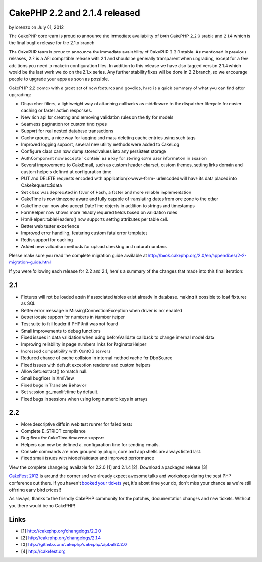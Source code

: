 CakePHP 2.2 and 2.1.4 released
==============================

by lorenzo on July 01, 2012

The CakePHP core team is proud to announce the immediate availability
of both CakePHP 2.2.0 stable and 2.1.4 which is the final bugfix
release for the 2.1.x branch

The CakePHP team is proud to announce the immediate availability of
CakePHP 2.2.0 stable. As mentioned in previous releases, 2.2 is a API
compatible release with 2.1 and should be generally transparent when
upgrading, except for a few additions you need to make in
configuration files. In addition to this release we have also tagged
version 2.1.4 which would be the last work we do on the 2.1.x series.
Any further stability fixes will be done in 2.2 branch, so we
encourage people to upgrade your apps as soon as possible.

CakePHP 2.2 comes with a great set of new features and goodies, here
is a quick summary of what you can find after upgrading:

+ Dispatcher filters, a lightweight way of attaching callbacks as
  middleware to the dispatcher lifecycle for easier caching or faster
  action responses.
+ New rich api for creating and removing validation rules on the fly
  for models
+ Seamless pagination for custom find types
+ Support for real nested database transactions
+ Cache groups, a nice way for tagging and mass deleting cache entries
  using such tags
+ Improved logging support, several new utility methods were added to
  CakeLog
+ Configure class can now dump stored values into any persistent
  storage
+ AuthComponent now accepts ` contain` as a key for storing extra user
  information in session
+ Several improvements to CakeEmail, such as custom header charset,
  custom themes, setting links domain and custom helpers defined at
  configuration time
+ PUT and DELETE requests encoded with application/x-www-form-
  urlencoded will have its data placed into CakeRequest::$data
+ Set class was deprecated in favor of Hash, a faster and more
  reliable implementation
+ CakeTime is now timezone aware and fully capable of translating
  dates from one zone to the other
+ CakeTime can now also accept DateTime objects in addition to strings
  and timestamps
+ FormHelper now shows more reliably required fields based on
  validation rules
+ HtmlHelper::tableHeaders() now supports setting attributes per table
  cell.
+ Better web tester experience
+ Improved error handling, featuring custom fatal error templates
+ Redis support for caching
+ Added new validation methods for upload checking and natural numbers

Please make sure you read the complete migration guide available at
`http://book.cakephp.org/2.0/en/appendices/2-2-migration-guide.html`_

If you were following each release for 2.2 and 2.1, here's a summary
of the changes that made into this final iteration:


2.1
~~~

+ Fixtures will not be loaded again if associated tables exist already
  in database, making it possible to load fixtures as SQL
+ Better error message in MissingConnectionException when driver is
  not enabled
+ Better locale support for numbers in Number helper
+ Test suite to fail louder if PHPUnit was not found
+ Small improvements to debug functions
+ Fixed issues in data validation when using beforeValidate callback
  to change internal model data
+ Improving reliability in page numbers links for PaginatorHelper
+ Increased compatibility with CentOS servers
+ Reduced chance of cache collision in internal method cache for
  DboSource
+ Fixed issues with default exception renderer and custom helpers
+ Allow Set::extract() to match null.
+ Small bugfixes in XmlView
+ Fixed bugs in Translate Behavior
+ Set session.gc_maxlifetime by default.
+ Fixed bugs in sessions when using long numeric keys in arrays


2.2
~~~

+ More descriptive diffs in web test runner for failed tests
+ Complete E_STRICT compliance
+ Bug fixes for CakeTime timezone support
+ Helpers can now be defined at configuration time for sending emails.
+ Console commands are now grouped by plugin, core and app shells are
  always listed last.
+ Fixed small issues with ModelValidator and improved performance

View the complete changelog available for 2.2.0 [1] and 2.1.4 [2].
Download a packaged release [3]

`CakeFest 2012`_ is around the corner and we already expect awesome
talks and workshops during the best PHP conference out there. If you
haven't `booked your tickets`_ yet, it's about time your do, don't
miss your chance as we're still offering early bird prices!!

As always, thanks to the friendly CakePHP community for the patches,
documentation changes and new tickets. Without you there would be no
CakePHP!


Links
~~~~~

+ [1] `http://cakephp.org/changelogs/2.2.0`_
+ [2] `http://cakephp.org/changelogs/2.1.4`_
+ [3] `http://github.com/cakephp/cakephp/zipball/2.2.0`_
+ [4] `http://cakefest.org`_



.. _CakeFest 2012: http://cakefest.org/
.. _http://cakephp.org/changelogs/2.1.4: http://cakephp.org/changelogs/2.1.4
.. _booked your tickets: http://cakefest.org/ticket-info
.. _http://book.cakephp.org/2.0/en/appendices/2-2-migration-guide.html: http://book.cakephp.org/2.0/en/appendices/2-2-migration-guide.html
.. _http://cakefest.org: http://cakefest.org
.. _http://cakephp.org/changelogs/2.2.0: http://cakephp.org/changelogs/2.2.0
.. _http://github.com/cakephp/cakephp/zipball/2.2.0: http://github.com/cakephp/cakephp/zipball/2.2.0
.. meta::
    :title: CakePHP 2.2 and 2.1.4 released
    :description: CakePHP Article related to release,2.2,News
    :keywords: release,2.2,News
    :copyright: Copyright 2012 lorenzo
    :category: news

